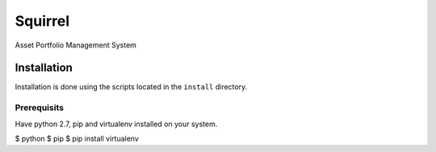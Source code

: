 ========
Squirrel
========

Asset Portfolio Management System


Installation
============

Installation is done using the scripts located in the ``install`` directory.

Prerequisits
------------

Have python 2.7, pip and virtualenv installed on your system.

$ python
$ pip
$ pip install virtualenv
